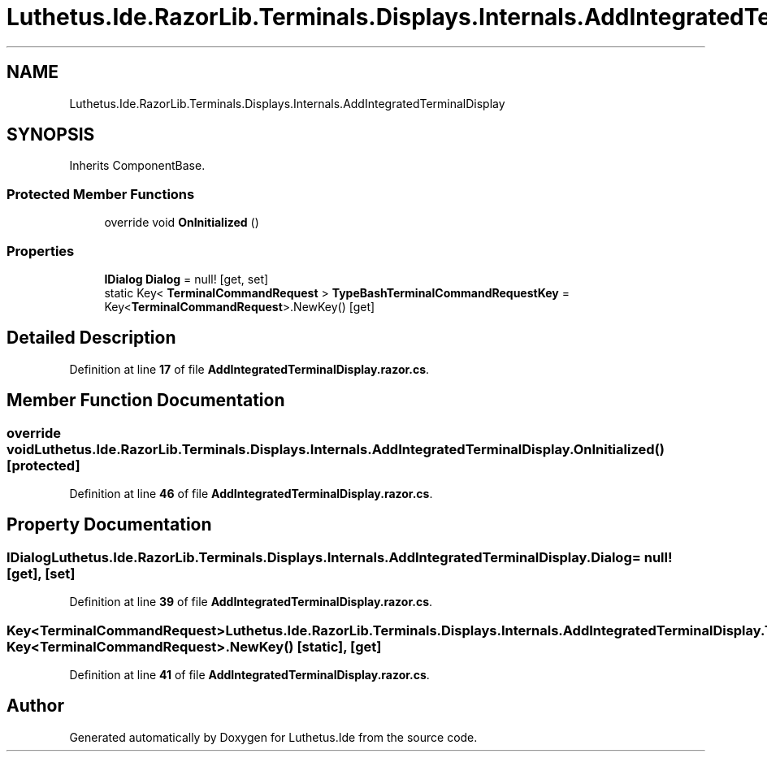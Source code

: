 .TH "Luthetus.Ide.RazorLib.Terminals.Displays.Internals.AddIntegratedTerminalDisplay" 3 "Version 1.0.0" "Luthetus.Ide" \" -*- nroff -*-
.ad l
.nh
.SH NAME
Luthetus.Ide.RazorLib.Terminals.Displays.Internals.AddIntegratedTerminalDisplay
.SH SYNOPSIS
.br
.PP
.PP
Inherits ComponentBase\&.
.SS "Protected Member Functions"

.in +1c
.ti -1c
.RI "override void \fBOnInitialized\fP ()"
.br
.in -1c
.SS "Properties"

.in +1c
.ti -1c
.RI "\fBIDialog\fP \fBDialog\fP = null!\fR [get, set]\fP"
.br
.ti -1c
.RI "static Key< \fBTerminalCommandRequest\fP > \fBTypeBashTerminalCommandRequestKey\fP = Key<\fBTerminalCommandRequest\fP>\&.NewKey()\fR [get]\fP"
.br
.in -1c
.SH "Detailed Description"
.PP 
Definition at line \fB17\fP of file \fBAddIntegratedTerminalDisplay\&.razor\&.cs\fP\&.
.SH "Member Function Documentation"
.PP 
.SS "override void Luthetus\&.Ide\&.RazorLib\&.Terminals\&.Displays\&.Internals\&.AddIntegratedTerminalDisplay\&.OnInitialized ()\fR [protected]\fP"

.PP
Definition at line \fB46\fP of file \fBAddIntegratedTerminalDisplay\&.razor\&.cs\fP\&.
.SH "Property Documentation"
.PP 
.SS "\fBIDialog\fP Luthetus\&.Ide\&.RazorLib\&.Terminals\&.Displays\&.Internals\&.AddIntegratedTerminalDisplay\&.Dialog = null!\fR [get]\fP, \fR [set]\fP"

.PP
Definition at line \fB39\fP of file \fBAddIntegratedTerminalDisplay\&.razor\&.cs\fP\&.
.SS "Key<\fBTerminalCommandRequest\fP> Luthetus\&.Ide\&.RazorLib\&.Terminals\&.Displays\&.Internals\&.AddIntegratedTerminalDisplay\&.TypeBashTerminalCommandRequestKey = Key<\fBTerminalCommandRequest\fP>\&.NewKey()\fR [static]\fP, \fR [get]\fP"

.PP
Definition at line \fB41\fP of file \fBAddIntegratedTerminalDisplay\&.razor\&.cs\fP\&.

.SH "Author"
.PP 
Generated automatically by Doxygen for Luthetus\&.Ide from the source code\&.
